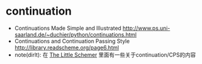 * continuation
   - Continuations Made Simple and Illustrated http://www.ps.uni-saarland.de/~duchier/python/continuations.html
   - Continuations and Continuation Passing Style http://library.readscheme.org/page6.html
   - note(dirlt): 在 [[file:./the-little-schemer.org][The Little Schemer]] 里面有一些关于continuation/CPS的内容
